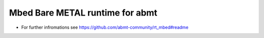 ================================
Mbed Bare METAL runtime for abmt
================================
- For further infromations see https://github.com/abmt-community/rt_mbed#readme
